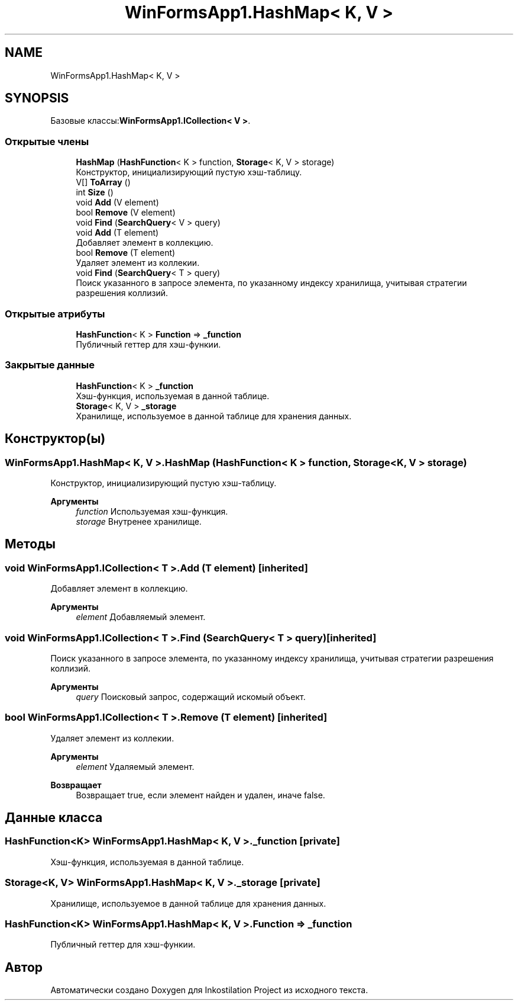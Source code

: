 .TH "WinFormsApp1.HashMap< K, V >" 3 "Вс 7 Июн 2020" "Inkostilation Project" \" -*- nroff -*-
.ad l
.nh
.SH NAME
WinFormsApp1.HashMap< K, V >
.SH SYNOPSIS
.br
.PP
.PP
Базовые классы:\fBWinFormsApp1\&.ICollection< V >\fP\&.
.SS "Открытые члены"

.in +1c
.ti -1c
.RI "\fBHashMap\fP (\fBHashFunction\fP< K > function, \fBStorage\fP< K, V > storage)"
.br
.RI "Конструктор, инициализирующий пустую хэш-таблицу\&. "
.ti -1c
.RI "V[] \fBToArray\fP ()"
.br
.ti -1c
.RI "int \fBSize\fP ()"
.br
.ti -1c
.RI "void \fBAdd\fP (V element)"
.br
.ti -1c
.RI "bool \fBRemove\fP (V element)"
.br
.ti -1c
.RI "void \fBFind\fP (\fBSearchQuery\fP< V > query)"
.br
.ti -1c
.RI "void \fBAdd\fP (T element)"
.br
.RI "Добавляет элемент в коллекцию\&. "
.ti -1c
.RI "bool \fBRemove\fP (T element)"
.br
.RI "Удаляет элемент из коллекии\&. "
.ti -1c
.RI "void \fBFind\fP (\fBSearchQuery\fP< T > query)"
.br
.RI "Поиск указанного в запросе элемента, по указанному индексу хранилища, учитывая стратегии разрешения коллизий\&. "
.in -1c
.SS "Открытые атрибуты"

.in +1c
.ti -1c
.RI "\fBHashFunction\fP< K > \fBFunction\fP => \fB_function\fP"
.br
.RI "Публичный геттер для хэш-функии\&. "
.in -1c
.SS "Закрытые данные"

.in +1c
.ti -1c
.RI "\fBHashFunction\fP< K > \fB_function\fP"
.br
.RI "Хэш-функция, используемая в данной таблице\&. "
.ti -1c
.RI "\fBStorage\fP< K, V > \fB_storage\fP"
.br
.RI "Хранилище, используемое в данной таблице для хранения данных\&. "
.in -1c
.SH "Конструктор(ы)"
.PP 
.SS "\fBWinFormsApp1\&.HashMap\fP< K, V >\&.\fBHashMap\fP (\fBHashFunction\fP< K > function, \fBStorage\fP< K, V > storage)"

.PP
Конструктор, инициализирующий пустую хэш-таблицу\&. 
.PP
\fBАргументы\fP
.RS 4
\fIfunction\fP Используемая хэш-функция\&. 
.br
\fIstorage\fP Внутренее хранилище\&. 
.RE
.PP

.SH "Методы"
.PP 
.SS "void \fBWinFormsApp1\&.ICollection\fP< T >\&.Add (T element)\fC [inherited]\fP"

.PP
Добавляет элемент в коллекцию\&. 
.PP
\fBАргументы\fP
.RS 4
\fIelement\fP Добавляемый элемент\&. 
.RE
.PP

.SS "void \fBWinFormsApp1\&.ICollection\fP< T >\&.Find (\fBSearchQuery\fP< T > query)\fC [inherited]\fP"

.PP
Поиск указанного в запросе элемента, по указанному индексу хранилища, учитывая стратегии разрешения коллизий\&. 
.PP
\fBАргументы\fP
.RS 4
\fIquery\fP Поисковый запрос, содержащий искомый объект\&. 
.RE
.PP

.SS "bool \fBWinFormsApp1\&.ICollection\fP< T >\&.Remove (T element)\fC [inherited]\fP"

.PP
Удаляет элемент из коллекии\&. 
.PP
\fBАргументы\fP
.RS 4
\fIelement\fP Удаляемый элемент\&. 
.RE
.PP
\fBВозвращает\fP
.RS 4
Возвращает true, если элемент найден и удален, иначе false\&. 
.RE
.PP

.SH "Данные класса"
.PP 
.SS "\fBHashFunction\fP<K> \fBWinFormsApp1\&.HashMap\fP< K, V >\&._function\fC [private]\fP"

.PP
Хэш-функция, используемая в данной таблице\&. 
.SS "\fBStorage\fP<K, V> \fBWinFormsApp1\&.HashMap\fP< K, V >\&._storage\fC [private]\fP"

.PP
Хранилище, используемое в данной таблице для хранения данных\&. 
.SS "\fBHashFunction\fP<K> \fBWinFormsApp1\&.HashMap\fP< K, V >\&.Function => \fB_function\fP"

.PP
Публичный геттер для хэш-функии\&. 

.SH "Автор"
.PP 
Автоматически создано Doxygen для Inkostilation Project из исходного текста\&.
